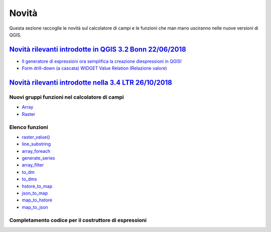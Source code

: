 Novità
======
Questa sezione raccoglie le novità sul calcolatore di campi e le funzioni che man mano usciranno nelle nuove versioni di QGIS. 


`Novità rilevanti introdotte in QGIS 3.2 Bonn 22/06/2018`_
----------------------------------------------------------

-  `Il generatore di espressioni ora semplifica la creazione diespressioni in QGIS!`_
-  `Form drill-down (a cascata) WIDGET Value Relation (Relazione valore)`_

.. _Il generatore di espressioni ora semplifica la creazione diespressioni in QGIS!: http://hfcqgis.opendatasicilia.it/it/latest/release/novita_32.html#generatore-di-espressioni-piu-utile
.. _Form drill-down (a cascata) WIDGET Value Relation (Relazione valore): http://hfcqgis.opendatasicilia.it/it/latest/release/novita_32.html#form-drill-down-a-cascata-widget-value-relation-relazione-valore


`Novità rilevanti introdotte nella 3.4 LTR 26/10/2018`_
--------------------------------------------

Nuovi gruppi funzioni nel calcolatore di campi
~~~~~~~~~~~~~~~~~~~~~~~~~~~~~~~~~~~~~~~~~~~~~~
- `Array`_ 
- `Raster`_

Elenco funzioni
~~~~~~~~~~~~~~~

-  `raster_value()`_
-  `line_substring`_
-  `array_foreach`_
-  `generate_series`_
-  `array_filter`_
-  `to_dm`_
-  `to_dms`_
-  `hstore_to_map`_
-  `json_to_map`_
-  `map_to_hstore`_
-  `map_to_json`_


Completamento codice per il costruttore di espressioni
~~~~~~~~~~~~~~~~~~~~~~~~~~~~~~~~~~~~~~~~~~~~~~~~~~~~~~

|image1|

.. |image1| image:: /img/novita_34/completa_field_calc.gif


.. _Novità rilevanti nella prossima QGIS 3.4 26/10/2018: ../gr_funzioni/rasters/index.html
.. _Novità rilevanti introdotte in QGIS 3.2 Bonn 22/06/2018: novita_32.html
.. _Novità rilevanti introdotte nella 3.4 LTR 26/10/2018: novita_34.html

.. _raster_value(): ../gr_funzioni/rasters/raster_value.html
.. _line_substring: ../gr_funzioni/geometria/line_substring.html
.. _array_foreach: ../gr_funzioni/array/array_foreach.html
.. _generate_series: ../gr_funzioni/arrays/generate_series.html
.. _array_filter: ../gr_funzioni/array/array_filter.html
.. _to_dm: ../gr_funzioni/conversioni/to_dm.html
.. _to_dms: ../gr_funzioni/conversioni/to_dms.html
.. _hstore_to_map: ../gr_funzioni/maps/hstore_to_map.html
.. _json_to_map: ../gr_funzioni/maps/json_to_map.html
.. _map_to_hstore: ../gr_funzioni/maps/map_to_hstore.html
.. _map_to_json: ../gr_funzioni/maps/map_to_json.html

.. _Array: ../gr_funzioni/array/array_filter.html
.. _Raster: ../gr_funzioni/rasters/raster_value.html
